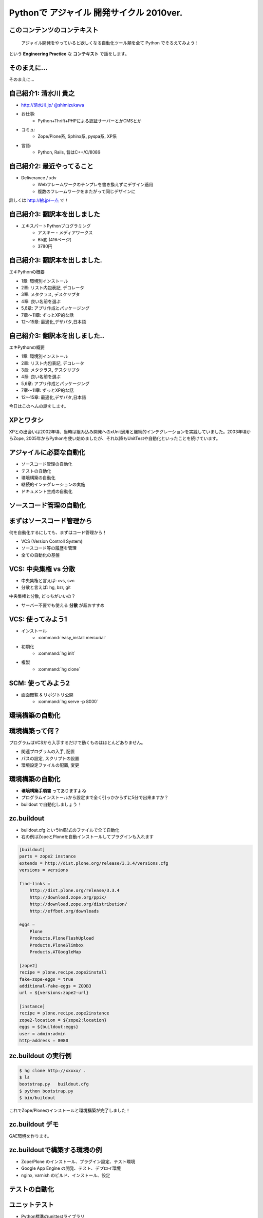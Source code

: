 Pythonで アジャイル 開発サイクル 2010ver.
=========================================

.. :日時: 2010/9/4(土)
.. :話す人: 清水川 貴之
.. :時間: 50分


このコンテンツのコンテキスト
-----------------------------

  アジャイル開発をやっていると欲しくなる自動化ツール類を全て
  Python でそろえてみよう！

という **Engineering Practice** な **コンテキスト** で話をします。


.. raw:: html

    <script>
    s6.page({
        styles: {
            p: {textAlign: 'right', margin:'0', marginLeft:'3em'},
            blockquote: {fontSize: '120%'}
        }
    });
    </script>


そのまえに...
--------------

そのまえに...

.. raw:: html

    <script>
    s6.page({
        styles: {
            h2: {display:'none'},
            p: {fontSize:'150%', textAlign:'center', margin:'30% auto'}
        }
    });
    </script>



自己紹介1: 清水川 貴之
-----------------------
* `http://清水川.jp/ <http://清水川.jp/>`_
  `@shimizukawa <http://twitter.com/shimizukawa>`_
* お仕事:
   * Python+Thrift+PHPによる認証サーバーとかCMSとか
* コミュ:
   * Zope/Plone系, Sphinx系, pyspa系, XP系
* 言語:
   * Python, Rails, 昔はC++/C/8086

.. .. figure:: meishi.jpg

.. figure:: sphinxusers.jpg

.. raw:: html

    <script>s6.page({effect: 'fadeScaleFromUpTransparent'});</script>

    <script>
    s6.page({
        styles: {
            'ul': {fontSize:'65%'},
            'div': {width:'60%'},
            'div/img': {opacity: 0.7}
        }
    });
    </script>



自己紹介2: 最近やってること
----------------------------
* Deliverance / xdv
   * Webフレームワークのテンプレを書き換えずにデザイン適用
   * 複数のフレームワークをまたがって同じデザインに

詳しくは `http://縮.jp/一点 <http://縮.jp/一点>`_ で！

.. .. todo::
..     * 5, 文字で説明してもわからん！絵を出せ
..     * 6, xdvトップページに画像で簡単なイメージを伝える

.. raw:: html

    <script>s6.page({effect: 'fadeScaleFromUpTransparent'});</script>


自己紹介3: 翻訳本を出しました
------------------------------
* エキスパートPythonプログラミング
   * アスキー・メディアワークス
   * B5変 (416ページ)
   * 3780円

.. figure:: epp.jpg

.. raw:: html

    <script>s6.page({effect: 'fadeScaleFromUpTransparent'});</script>

    <script> s6.page({ styles: { 'div': {width:'30%'}, } }); </script>



自己紹介3: 翻訳本を出しました.
------------------------------
エキPythonの概要

* 1章: 環境別インストール
* 2章: リスト内包表記, デコレータ
* 3章: メタクラス, デスクリプタ
* 4章: 良い名前を選ぶ
* 5,6章: アプリ作成とパッケージング
* 7章～11章: ずっとXP的な話
* 12～15章: 最適化,デザパタ,日本語

.. figure:: epp.jpg

.. raw:: html

    <script>
    s6.page({
        styles: {
            'div': {width:'30%'},
            'div/img': {opacity:'0.5'},
            'p': {marginTop:'0.1em',marginBottom:'0.1em'},
            'ul': {marginTop:'0.1em'},
            'ul/li': {display: 'none'}
        },
        actions: [
            ['ul/li[0]', 'fade in', '0.3'],
            ['ul/li[1]', 'fade in', '0.3'],
            ['ul/li[2]', 'fade in', '0.3'],
            ['ul/li[3]', 'fade in', '0.3'],
            ['ul/li[4]', 'fade in', '0.3'],
            ['ul/li[5]', 'fade in', '0.3'],
            ['ul/li[6]', 'fade in', '0.3'],
        ]
    });
    </script>

自己紹介3: 翻訳本を出しました..
-------------------------------
エキPythonの概要

* 1章: 環境別インストール
* 2章: リスト内包表記, デコレータ
* 3章: メタクラス, デスクリプタ
* 4章: 良い名前を選ぶ
* 5,6章: アプリ作成とパッケージング
* 7章～11章: ずっとXP的な話
* 12～15章: 最適化,デザパタ,日本語

今日はこのへんの話をします。

.. figure:: epp.jpg

.. raw:: html

    <script>
    s6.page({
        styles: {
            'div': {width:'30%'},
            'div/img': {opacity:'0.5'},
            'p[0]': {marginTop:'0.1em',marginBottom:'0.1em',visibility:'hidden'},
            'p[1]': {marginTop:'-3em', display:'none'},
            'ul': {marginTop:'0.1em'},
            'ul/li': {visibility: 'hidden',color:'orange'},
            'ul/li[5]': {visibility: 'visible'}
        },
        actions: [
            ['ul', 'move', '0.3', [0,0],[0,-32]],
            ['p[1]', 'fade in', '0.3']
        ]
    });
    </script>



XPとワタシ
-------------
XPとの出会いは2002年頃、当時は組み込み開発へのxUnit適用と継続的インテグレーションを実践していました。2003年頃からZope, 2005年からPythonを使い始めましたが、それ以降もUnitTestや自動化といったことを続けています。

.. raw:: html

    <script>
    s6.page({
        styles: {
            p: {fontSize:'100%'}
        }
    });
    </script>


アジャイルに必要な自動化
--------------------------

* ソースコード管理の自動化
* テストの自動化
* 環境構築の自動化
* 継続的インテグレーションの実施
* ドキュメント生成の自動化


ソースコード管理の自動化
-------------------------

.. raw:: html

    <script>s6.page({styles:{h2:{textAlign:'center',margin:'30% auto'}}});</script>



まずはソースコード管理から
---------------------------

何を自動化するにしても、まずはコード管理から！

* VCS (Version Controll System)
* ソースコード等の履歴を管理
* 全ての自動化の基盤

VCS: 中央集権 vs 分散
----------------------

* 中央集権と言えば: cvs, svn
* 分散と言えば: hg, bzr, git

中央集権と分散, どっちがいいの？

* サーバー不要でも使える **分散** が超おすすめ

VCS: 使ってみよう1
-------------------

* インストール
    * :command:`easy_install mercurial`
* 初期化
    * :command:`hg init`
* 複製
    * :command:`hg clone`

SCM: 使ってみよう2
-------------------

* 画面閲覧 & リポジトリ公開
    * :command:`hg serve -p 8000`

.. figure:: xpfest-repos.jpg

.. raw:: html

    <script> s6.page({ styles: { 'div': {width:'70%'}, } }); </script>


環境構築の自動化
------------------

.. raw:: html

    <script>s6.page({styles:{h2:{textAlign:'center',margin:'30% auto'}}});</script>


環境構築って何？
-----------------
プログラムはVCSから入手するだけで動くものはほとんどありません。

* 関連プログラムの入手, 配置
* パスの設定, スクリプトの設置
* 環境設定ファイルの配置, 変更


環境構築の自動化
-----------------
.. Pythonのデファクトスタンダードとして :command:`easy_install` があります。

.. :command:`easy_install mercurial` のように1コマンドで済む場合もありますが、大抵、インストール後の手順がたくさん **手順書** に書かれているものと思います。

* **環境構築手順書** ってありますよね
* プログラムインストールから設定まで全く引っかからずに5分で出来ますか？
* buildout で自動化しましょう！

zc.buildout
------------

* buildout.cfg というini形式のファイルで全て自動化
* 右の例はZopeとPloneを自動インストールしてプラグインも入れます

.. code-block:: ini

    [buildout]
    parts = zope2 instance
    extends = http://dist.plone.org/release/3.3.4/versions.cfg
    versions = versions

    find-links =
        http://dist.plone.org/release/3.3.4
        http://download.zope.org/ppix/
        http://download.zope.org/distribution/
        http://effbot.org/downloads

    eggs =
        Plone
        Products.PloneFlashUpload
        Products.PloneSlimbox
        Products.ATGoogleMap

    [zope2]
    recipe = plone.recipe.zope2install
    fake-zope-eggs = true
    additional-fake-eggs = ZODB3
    url = ${versions:zope2-url}

    [instance]
    recipe = plone.recipe.zope2instance
    zope2-location = ${zope2:location}
    eggs = ${buildout:eggs}
    user = admin:admin
    http-address = 8080

.. raw:: html

    <script>
    s6.page({
        styles: {
            ul: {width:'40%', float:'left'},
            div: {width: '45%', position:'absolute', right:'0', marginTop:'1em'},
            'div/pre': {fontSize:'30%', padding:'1em'}
        }
    });
    </script>


zc.buildout の実行例
---------------------
.. code-block:: bash

    $ hg clone http://xxxxx/ .
    $ ls
    bootstrap.py   buildout.cfg
    $ python bootstrap.py
    $ bin/buildout

これでZope/Ploneのインストールと環境構築が完了しました！

zc.buildout デモ
-----------------

GAE環境を作ります。

.. raw:: html

    python25 bootstrap.py --eggs=C:\Project\buildout-eggs init -d


zc.buildoutで構築する環境の例
-------------------------------

* Zope/Plone のインストール、プラグイン設定、テスト環境
* Google App Engine の開発、テスト、デプロイ環境
* nginx, varnish のビルド、インストール、設定

テストの自動化
---------------

.. raw:: html

    <script>s6.page({styles:{h2:{textAlign:'center',margin:'30% auto'}}});</script>

ユニットテスト
---------------

* Python標準のunittestライブラリ
* Nose や py.test などの高機能版
* PySpec (RSpecのpython版)
    * XP祭り実行委員長 @shibukawa 作


PythonのDocTest
----------------
* 機能の説明文章がそのままテストになるスグレモノ


PythonのDocTest.
------------------
.. code-block:: python

    def add(x, y):
        """ 二つの値を足します。

        >>> add(1, 2)
        3
        """
        return x + y


PythonのDocTest .
-----------------
* 機能の説明文章がそのままテストになるスグレモノ
* 実際にテストを動かしているところを見てみます


PythonのDocTest-2
------------------

.. raw:: html

    <object classid="clsid:D27CDB6E-AE6D-11cf-96B8-444553540000" codebase="http://download.macromedia.com/pub/shockwave/cabs/flash/swflash.cab#version=6,0,29,0" id=""> 
    <param name="movie" value="_static/20060521_doctest.swf"><param name="quality" value="high"><param name="menu" value="false"><param name="loop" value="1"><embed src="_static/20060521_doctest.swf"loop="1" quality="high" pluginspage="http://www.macromedia.com/go/getflashplayer" type="application/x-shockwave-flash" menu="false"></embed></object>

.. raw:: html

    <script>
    s6.page({
        styles: {
            h2: {display:'none'},
            object: {width:'100%', height:'100%'},
            'object/embed': {width:'100%', height:'100%'}
        }
    });
    </script>

PythonのDocTest..
-----------------
* 機能の説明文章がそのままテストになるスグレモノ
* 実際にテストを動かしているところを見てみます
    * 続きは **DocTest TDD** で検索！


ここでおしらせです
--------------------
毎月勉強会などをやってます。

* `Sphinx+翻訳ハッカソン <http://atnd.org/events/7475>`_ (9/5)
* `エキPy読書会02 <http://atnd.org/events/6954>`_ (9/7)
* `Python mini Hack-a-thon <http://atnd.org/events/7474>`_ (9/25)

9月はほぼ埋まってしまいました><   10月もやりますよ！

.. raw:: html

    <script>s6.page({effect: 'slide'});</script>

    <script>
    s6.page({
        styles: {
            'h2': {textAlign:'center',top:'40%'},
            'ul': {display:'none'},
            'p': {display:'none'}
        },
        actions: [
            ['h2', 'move', '0.3', [0,40],[0,0]],
            ['p[0]', 'fade in', '0.3'],
            ['ul', 'fade in', '0.3'],
            ['p[1]', 'fade in', '0.3']
        ]
    });
    </script>


継続的インテグレーションの実施
-------------------------------

.. raw:: html

    <script>s6.page({effect: 'slide'});</script>
    <script>s6.page({styles:{h2:{textAlign:'center',margin:'30% auto'}}});</script>

継続的インテグレ―ション
-------------------------
自動テストサーバー Buildbot

.. figure:: buildbot-logo.png

.. raw:: html

    <script> s6.page({ styles: { 'div': {width:'70%'}, } }); </script>

Buildbotってなに？
-------------------

* 継続的インテグレーション
    - Pythonで書かれている
    - Pythonが動作する->Buildbot動作

* 類似ソフト
    - Hudson (http://hudson-ci.org/)
    - Tinderbox (http://www.mozilla.org/tinderbox.html)
    - CruiseControl (http://cruisecontrol.sourceforge.net/)

.. figure:: buildbot-logo.png

.. raw:: html

    <script>
    s6.page({
        styles: {
            'ul/li[1]': {fontSize:'60%',marginTop:'2em'},
            'div': {width:'70%'},
            'div/img': {opacity: 0.8}
        }
    });
    </script>


Buildbotってなに？
-------------------

* テスト自動化 (Python開発合宿2008冬)
  http://www.slideshare.net/shimizukawa/python-autotest-pdc2008w

.. figure:: buildbot-logo.png

.. raw:: html

    <script>
    s6.page({
        styles: {
            'div': {width:'70%'},
            'div/img': {opacity: 0.8}
        }
    });
    </script>


buildbot on slideshare
-----------------------
.. raw:: html

    <object id="__sse5125068"><param name="movie" value="http://static.slidesharecdn.com/swf/ssplayer2.swf?doc=autotestpdc2008w-100903152901-phpapp02&stripped_title=python-autotest-pdc2008w" /><param name="allowFullScreen" value="true"/><param name="allowScriptAccess" value="always"/><embed name="__sse5125068" src="http://static.slidesharecdn.com/swf/ssplayer2.swf?doc=autotestpdc2008w-100903152901-phpapp02&stripped_title=python-autotest-pdc2008w" type="application/x-shockwave-flash" allowscriptaccess="always" allowfullscreen="true"></embed></object>

    <script>
    s6.page({
        styles: {
            h2: {display:'none'},
            object: {width:'100%', height:'100%'},
            'object/embed': {width:'100%', height:'100%'}
        }
    });
    </script>


Buildbotを使っているツール類
-----------------------------
Buildbot, Python, Webkit, Mozilla, Google Chromium XEmacs, MongoDB, Wireshark
ILM, Boost, Zope, Twisted, SpamAssassin, OpenID, KDE, GHC, Subversion, OpenOffice, Jython ...

http://buildbot.net/trac/wiki/SuccessStories

.. figure:: buildbot-logo.png

.. raw:: html

    <script>
    s6.page({
        styles: {
            'div': {width:'70%'},
            'div/img': {opacity: 0.8}
        }
    });
    </script>

ドキュメント生成の自動化
-------------------------

.. raw:: html

    <script>s6.page({styles:{h2:{textAlign:'center',margin:'30% auto'}}});</script>

ドキュメンテーション-- --
--------------------------

ドキュメント作成はさぼってしまいがち

* 開発終了に向かうにつれて時間がない
* 自分は文章を書くのが苦手だ
* 誰も見ない文章は書きたくない

こういった状況から・・・


ドキュメンテーション++
-----------------------

ドキュメントを書くのは楽しい！へ

* プロジェクト開始時にプロセスを整備
* 必要な文章を必要な時に書く
* ソフトウェアコード同様に成長させていく

ドキュメントを書くのをもっと簡単に！

Sphinxとは何か？
-----------------

* ドキュメント生成のツール
* reStructuredText記法(Wikiっぽい?
* ページ間のリンクを自動生成
* 強力なコードハイライト
* HTML, PDF, ePub, htmlhelp, latex, man...

.. figure:: PythonSphinxlogo.png

.. raw:: html

    <script>
    s6.page({
        styles: {
            'div': {width:'60%'},
            'div/img': {opacity: 0.8}
        }
    });
    </script>

Sphinxの記入の例
------------------

.. code-block:: rst

    Sphinxのサンプル
    =================

    Sphinxとは何か？
    -----------------
    * ドキュメント生成のツール
    * reStructuredText記法(Wikiっぽい?
    * ページ間のリンクを自動生成
    * 強力なコードハイライト
    * HTML, PDF, ePub, htmlhelp, latex, man...

.. figure:: sphinx-sample.jpg

.. raw:: html

    <script>
    s6.page({
        styles: {
            'div[0]': {width: '50%', position:'absolute', left:'0', marginTop:'0.3em'},
            'div[0]/div/pre': {fontSize:'35%', padding:'1em'},
            'div[1]': {float:'right', width:'70%'}
        }
    });
    </script>


ここでちょっと...
---------------------

良い資料があるので紹介します。

* `渋日記: Sphinx紹介セッション@BPStudy #30 <http://blog.shibu.jp/article/35729439.html>`_

.. figure:: shibu-sphinx.jpg

.. raw:: html

    <script> s6.page({ styles: { 'div': {width:'40%'}, } }); </script>

もうひとつ。
-------------

.. raw:: html

    <script>s6.page({styles:{h2:{textAlign:'center',margin:'30% auto'}}});</script>


課題管理システム
------------------
PythonだとTracが有名ですね。

* Trac = Wiki + 課題管理 + コード管理


Tracを使う流れ
---------------

.. figure:: trac-flow.jpg

.. raw:: html

    <script>
    s6.page({
        styles: {
            'div[0]': {width: '75%', margin:'auto', position:'relative'},
        }
    });
    </script>



Tracを使う流れ.
----------------

* チケット(課題)を登録
    * -> #id が決まる(10とか)
* 課題の実装・テストしてコミット
    * -> コミットログに #10 と記載
* チケットに完了リビジョンを記載
    * -> チケットとコミットが関連付け

.. figure:: trac-flow.jpg

.. raw:: html

    <script>
    s6.page({
        styles: {
            'div[0]': {width: '70%'},
            'div/img': {opacity: '0.5'},
            'ul': {top:'1000em'}
        },
        actions: [
            ['ul', 'move', '0.5', [0,100],[0,0]],
        ]
    });
    </script>


最後に
------

.. raw:: html

    <script>s6.page({styles:{h2:{textAlign:'center',margin:'30% auto'}}});</script>


全てをひとつに繋ぐ
-------------------

* ソースコード管理の自動化
* テストの自動化
* 環境構築の自動化
* 継続的インテグレーションの実施
* ドキュメント生成の自動化

全てをひとつに繋ぐ.
-------------------

.. figure:: landscape1.png

.. raw:: html

    <script>
    s6.page({
        styles: {
            'div': {bottom:'none', right:'none', width: '80%', zIndex:'200'},
        },
    });
    </script>


全てをPythonで。
----------------

.. figure:: landscape2.png

.. raw:: html

    <script>
    s6.page({
        styles: {
            'div': {bottom:'none', right:'none', width: '80%', zIndex:'200'},
        },
    });
    </script>



質問タイム？
-------------

.. raw:: html

    <script>
    s6.page({
        styles: {
            h2: {fontSize:'150%',textAlign:'center',margin:'30% auto'}
        }
    });
    </script>



おまけ
-------
今日のプレゼンテーションは

* Sphinx
* S6 (c) 2007 Cybozu Labs, Inc.

で作成しました。


まとめ
-------

MercurialHG, Bazaar, PyPI, setuptools, easzy_install, zc.buildout, Paver, Nose, py.test, Buildbot, Trac, Sphinx, ...

* 続きは懇親会、または勉強会で！

ご清聴ありがとうございました

